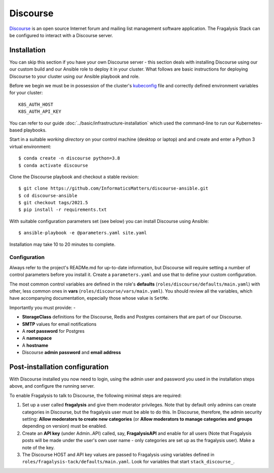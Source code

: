 #########
Discourse
#########

`Discourse`_ is an open source Internet forum and mailing list management
software application. The Fragalysis Stack can be configured to interact with
a Discourse server.

************
Installation
************

You can skip this section if you have your own Discourse server - this section
deals with installing Discourse using our our custom build and our Ansible
role to deploy it in your cluster. What follows are basic instructions for
deploying Discourse to your cluster using our Ansible playbook and role.

Before we begin we must be in possession of the cluster's `kubeconfig`_ file
and correctly defined environment variables for your cluster::

    K8S_AUTH_HOST
    K8S_AUTH_API_KEY

You can refer to our guide :doc:`../basic/infrastructure-installation`
which used the command-line to run our Kubernetes-based playbooks.

Start in a suitable *working directory* on your control machine (desktop or
laptop) and and create and enter a Python 3 virtual environment::

    $ conda create -n discourse python=3.8
    $ conda activate discourse

Clone the Discourse playbook and checkout a stable revision::

    $ git clone https://github.com/InformaticsMatters/discourse-ansible.git
    $ cd discourse-ansible
    $ git checkout tags/2021.5
    $ pip install -r requirements.txt

With suitable configuration parameters set (see below) you can install
Discourse using Ansible::

    $ ansible-playbook -e @parameters.yaml site.yaml

Installation may take 10 to 20 minutes to complete.

Configuration
=============

Always refer to the project's READMe.md for up-to-date information, but Discourse
will require setting a number of control parameters before you install it.
Create a ``parameters.yaml`` and use that to define your custom configuration.

The most common control variables are defined in the role's **defaults**
(``roles/discourse/defaults/main.yaml``) with other, less common ones
in **vars** (``roles/discourse/vars/main.yaml``). You should review all the
variables, which have accompanying documentation, especially those whose
value is ``SetMe``.

Importantly you must provide: -

*   **StorageClass** definitions for the Discourse, Redis and Postgres
    containers that are part of our Discourse.
*   **SMTP** values for email notifications
*   A **root password** for Postgres
*   A **namespace**
*   A **hostname**
*   Discourse **admin password** and **email address**

*******************************
Post-installation configuration
*******************************

With Discourse installed you now need to login, using the admin user
and password you used in the installation steps above, and configure
the running server.

To enable Fragalysis to talk to Discourse, the following minimal steps
are required:

1.  Set up a user called **fragalysis** and give them moderator privileges.
    Note that by default only admins can create categories in Discourse,
    but the fragalysis user must be able to do this. In Discourse, therefore,
    the admin security setting: **Allow moderators to create new categories**
    (or **Allow moderators to manage categories and groups** depending
    on version) must be enabled.

2.  Create an **API key** (under Admin..API) called, say, **FragalysisAPI** and
    enable for all users (Note that Fragalysis posts will be made under the
    user's own user name - only categories are set up as the fragalysis user).
    Make a note of the key.

3.  The Discourse HOST and API key values are passed to Fragalysis
    using variables defined in ``roles/fragalysis-tack/defaults/main.yaml``.
    Look for variables that start ``stack_discourse_``.

.. _discourse: https://www.discourse.org
.. _kubeconfig: https://kubernetes.io/docs/concepts/configuration/organize-cluster-access-kubeconfig/
